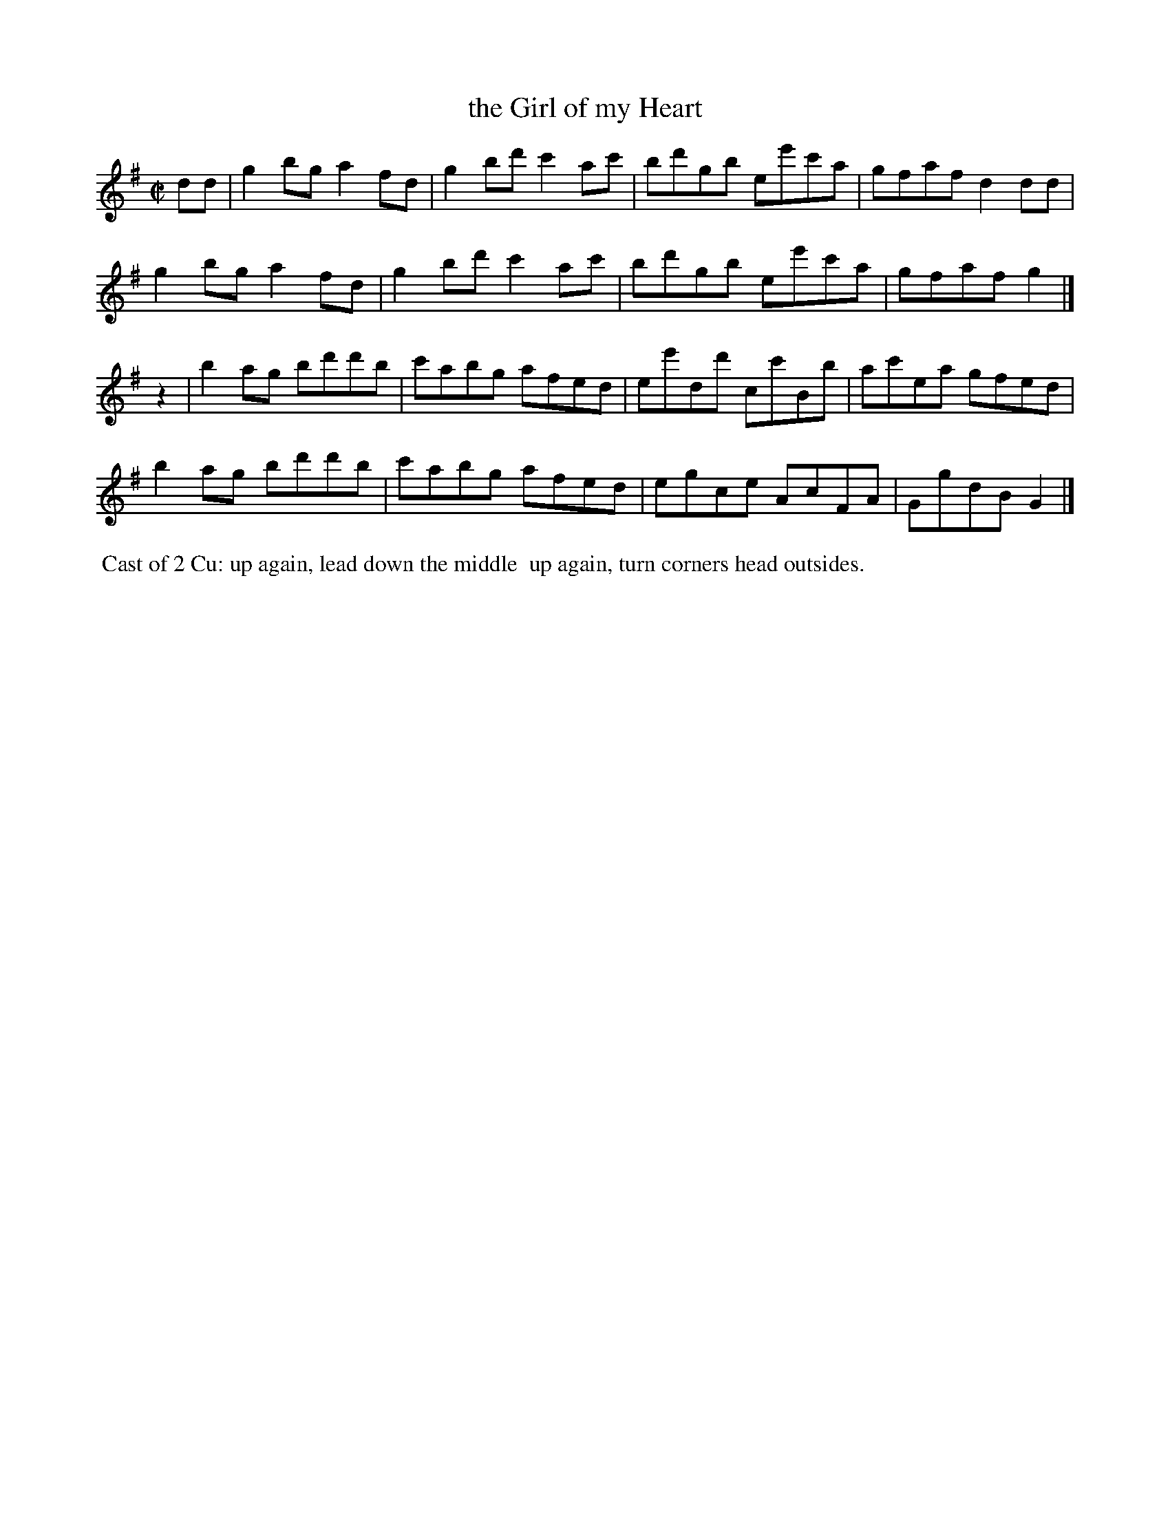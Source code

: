 X: 101
T: the Girl of my Heart
%R: reel
Z: 2014 John Chambers <jc:trillian.mit.edu>
B: Thompson "Twenty four Country Dances for the Year 1805" p.10 #1
F: http://folkopedia.efdss.org/images/2/2a/Thompson_24_1805.PDF 2014-8-13
N: Added "pickup" rest to 2nd strain to fix the rhythm.
M: C|
L: 1/8
K: G
dd |\
g2bg a2fd | g2bd' c'2ac' | bd'gb ee'c'a | gfaf d2dd |
g2bg a2fd | g2bd' c'2ac' | bd'gb ee'c'a | gfaf g2 |]
z2 |\
b2ag bd'd'b | c'abg afed | ee'dd' cc'Bb | ac'ea gfed |
b2ag bd'd'b | c'abg afed | egce AcFA | GgdB G2 |]
% - - - - - - - - - - - - - - - - - - - - - - - - -
%%begintext align
%% Cast of 2 Cu: up again, lead down the middle
%% up again, turn corners head outsides.
%%endtext
% - - - - - - - - - - - - - - - - - - - - - - - - -
